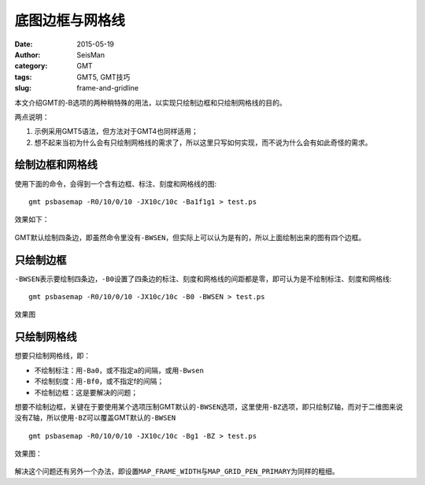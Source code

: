 底图边框与网格线
################

:date: 2015-05-19
:author: SeisMan
:category: GMT
:tags: GMT5, GMT技巧
:slug: frame-and-gridline

本文介绍GMT的-B选项的两种稍特殊的用法，以实现只绘制边框和只绘制网格线的目的。

两点说明：

#. 示例采用GMT5语法，但方法对于GMT4也同样适用；
#. 想不起来当初为什么会有只绘制网格线的需求了，所以这里只写如何实现，而不说为什么会有如此奇怪的需求。

绘制边框和网格线
================

使用下面的命令，会得到一个含有边框、标注、刻度和网格线的图::

    gmt psbasemap -R0/10/0/10 -JX10c/10c -Ba1f1g1 > test.ps

效果如下：

.. figure:: /images/2015051901.png
   :width: 500px
   :align: center
   :alt: frame-and-gridline

GMT默认绘制四条边，即虽然命令里没有\ ``-BWSEN``\ ，但实际上可以认为是有的，所以上面绘制出来的图有四个边框。

只绘制边框
==========

``-BWSEN``\ 表示要绘制四条边，\ ``-B0``\ 设置了四条边的标注、刻度和网格线的间距都是零，即可认为是不绘制标注、刻度和网格线::

    gmt psbasemap -R0/10/0/10 -JX10c/10c -B0 -BWSEN > test.ps

效果图

.. figure:: /images/2015051902.png
   :width: 500px
   :align: center
   :alt: frame-only

只绘制网格线
============

想要只绘制网格线，即：

- 不绘制标注：用\ ``-Ba0``\ ，或不指定a的间隔，或用\ ``-Bwsen``\
- 不绘制刻度：用\ ``-Bf0``\ ，或不指定f的间隔；
- 不绘制边框：这是要解决的问题；

想要不绘制边框，关键在于要使用某个选项压制GMT默认的\ ``-BWSEN``\ 选项，这里使用\ ``-BZ``\ 选项，即只绘制Z轴，而对于二维图来说没有Z轴，所以使用\ ``-BZ``\ 可以覆盖GMT默认的\ ``-BWSEN``\ ::

    gmt psbasemap -R0/10/0/10 -JX10c/10c -Bg1 -BZ > test.ps

效果图：

.. figure:: /images/2015051903.png
   :width: 500px
   :align: center
   :alt: gridline-only

解决这个问题还有另外一个办法，即设置\ ``MAP_FRAME_WIDTH``\ 与\ ``MAP_GRID_PEN_PRIMARY``\ 为同样的粗细。
